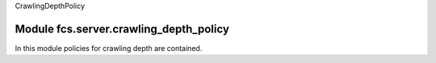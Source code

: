 _`CrawlingDepthPolicy`

Module fcs.server.crawling_depth_policy
=======================================

In this module policies for crawling depth are contained.

.. py:class:: BaseCrawlingDepthPolicy

   This is a base class for concrete crawling depth policy implementations.

   .. py:staticmethod:: calculate_depth()

   Returns crawling depth.

   :return: Crawling depth
   :rtype: int


.. py:class:: IgnoreDepthPolicy


.. py:class:: SimpleCrawlingDepthPolicy

   .. py:staticmethod:: calculate_depth(link=None, source_url=None, depth=None)

   :param string link:
   :param string source_url:
   :param int depth:
   :return: Crawling depth
   :rtype: int
   :raises ValueError:


.. py:class:: RealDepthCrawlingDepthPolicy

   .. py:staticmethod:: calculate_depth(link=None, link_db=None)

   :param string link:
   :param string link_db:
   :return: Crawling depth
   :rtype: int
   :raises ValueError:

